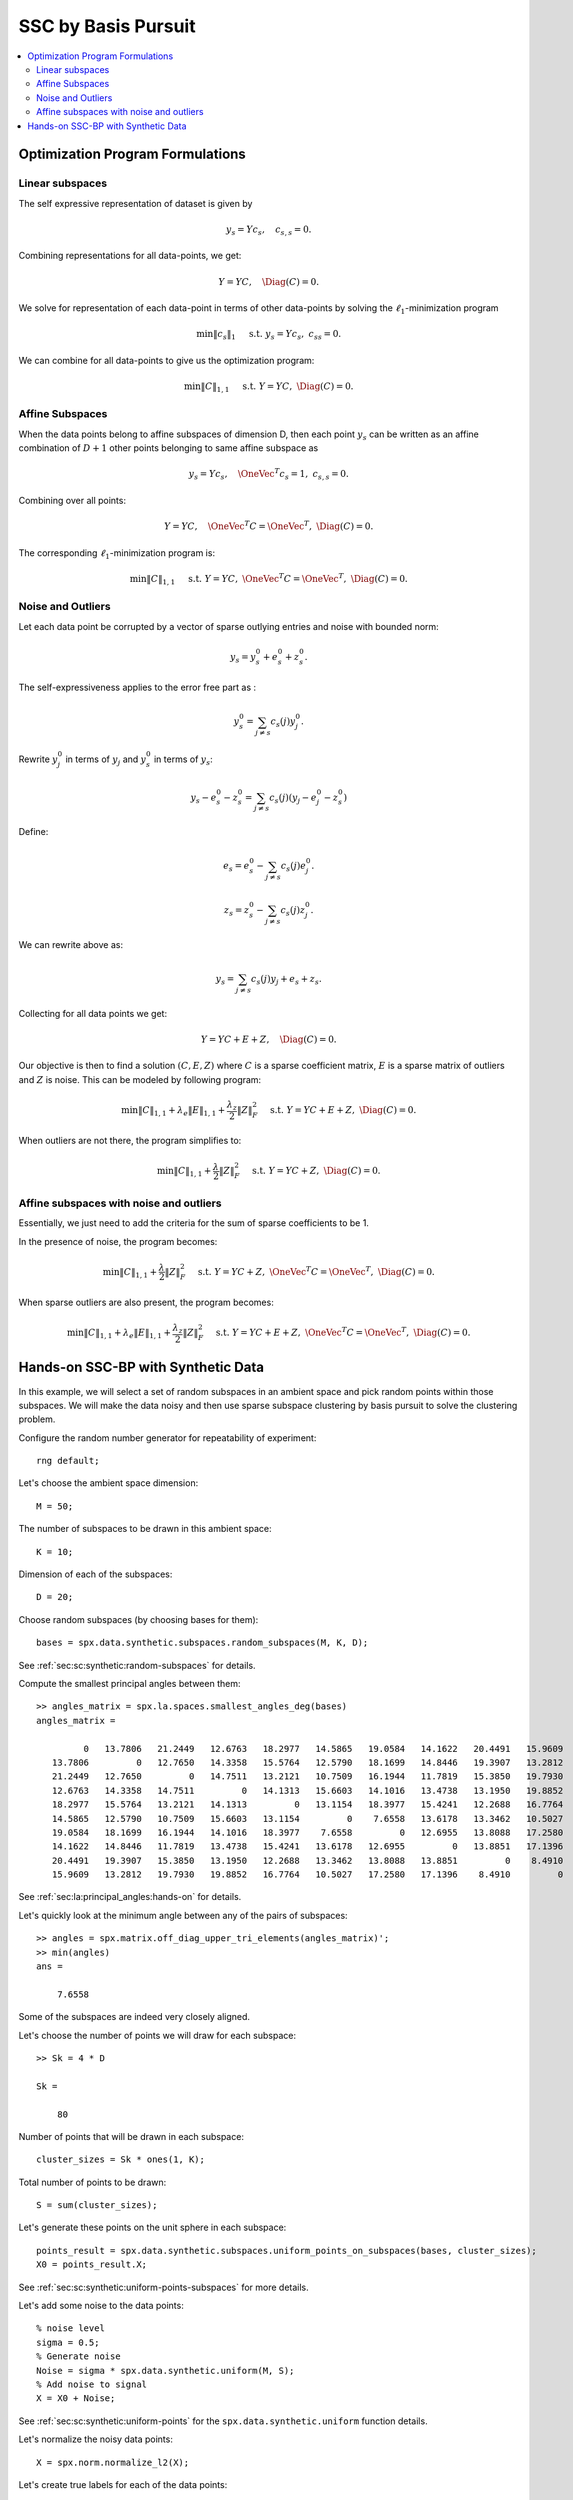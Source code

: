 .. _sec:sc:ssc:bp:

SSC by Basis Pursuit
============================

.. highlight:: matlab


.. contents::
    :local:


Optimization Program Formulations
------------------------------------------

Linear subspaces
''''''''''''''''''''''


The self expressive representation of dataset is given by

.. math::

    y_s = Y c_s, \quad c_{s,s} = 0.

Combining representations for all data-points, we get:

.. math::

    Y = Y C, \quad \Diag(C) = 0.


We solve for representation of each data-point in terms of
other data-points by solving the :math:`\ell_1`-minimization
program

.. math::
    \min \| c_s \|_1 \quad \text{ s.t. }  y_s = Y c_s, \; c_{ss} = 0. 


We can combine for all data-points to give us the optimization
program:

.. math::
    \min \| C \|_{1,1} \quad \text{ s.t. }  Y = Y C, \; \Diag(C) = 0. 

Affine Subspaces
'''''''''''''''''''''''

When the data points belong to affine subspaces of dimension
D, then each point :math:`y_s` can be written as an 
affine combination of :math:`D+1` other points belonging to
same affine subspace as 

.. math::

    y_s = Y c_s, \quad \OneVec^T c_s = 1, \; c_{s,s} = 0.  


Combining over all points:

.. math::

    Y = Y C, \quad \OneVec^T C = \OneVec^T, \; \Diag(C) = 0.


The corresponding :math:`\ell_1`-minimization program is:

.. math::

    \min \| C \|_{1,1} \quad \text{ s.t. }  Y = Y C, \; 
    \OneVec^T C = \OneVec^T, \; \Diag(C) = 0. 
    


Noise and Outliers
''''''''''''''''''''

Let each data point be corrupted by a vector of
sparse outlying entries and noise with bounded norm:

.. math::

    y_s = y_s^0 + e_s^0 + z_s^0.

The self-expressiveness applies to the error free part 
as :

.. math::

    y_s^0 = \sum_{j \neq s} c_s(j) y_j^0.


Rewrite :math:`y_j^0` in terms of :math:`y_j` and
:math:`y_s^0` in terms of :math:`y_s`:

.. math::

    y_s - e_s^0 - z_s^0 =  \sum_{j \neq s} c_s(j) (y_j - e_j^0 - z_s^0)


Define:

.. math::

    e_s = e_s^0 - \sum_{j \neq s}  c_s(j)  e_j^0.

.. math::

    z_s = z_s^0 - \sum_{j \neq s}  c_s(j)  z_j^0.

We can rewrite above as:

.. math::

    y_s = \sum_{j \neq s} c_s(j) y_j + e_s + z_s.

Collecting for all data points we get:

.. math::

    Y = Y C + E + Z, \quad \Diag(C) = 0. 

Our objective is then to find a solution 
:math:`(C, E, Z)` where :math:`C` is a sparse
coefficient matrix, :math:`E` is a sparse matrix
of outliers and :math:`Z` is noise. This can be
modeled by following program:

.. math::

    \min \| C \|_{1,1}  + \lambda_e \| E \|_{1,1} + \frac{\lambda_z}{2} \| Z \|_F^2 
    \quad \text{ s.t. }  Y = Y C + E + Z, \; 
    \Diag(C) = 0. 
    

When outliers are not there, the program simplifies to:

.. math::

    \min \| C \|_{1,1} + \frac{\lambda}{2} \| Z \|_F^2 
    \quad \text{ s.t. }  Y = Y C + Z, \; 
    \Diag(C) = 0. 


Affine subspaces with noise and outliers
''''''''''''''''''''''''''''''''''''''''''''''''

Essentially, we just need to add the criteria for the
sum of sparse coefficients to be 1.


In the presence of noise, the program becomes: 

.. math::

    \min \| C \|_{1,1} + \frac{\lambda}{2} \| Z \|_F^2 
    \quad \text{ s.t. }  Y = Y C + Z, \; 
    \OneVec^T C = \OneVec^T, \; \Diag(C) = 0. 


When sparse outliers are also present, the program becomes:

.. math::

    \min \| C \|_{1,1}  + \lambda_e \| E \|_{1,1} + \frac{\lambda_z}{2} \| Z \|_F^2 
    \quad \text{ s.t. }  Y = Y C + E + Z, \; 
    \OneVec^T C = \OneVec^T, \; \Diag(C) = 0. 

.. _sec:sc:ssc:bp:hands-on:

Hands-on SSC-BP with Synthetic Data
---------------------------------------

In this example, we will select a set of random subspaces
in an ambient space and pick random points within those
subspaces. We will make the data noisy and then
use sparse subspace clustering by basis pursuit to solve the
clustering problem.

Configure the random number generator for repeatability of experiment::

    rng default;


Let's choose the ambient space dimension::

    M = 50;

The number of subspaces to be drawn in this ambient space::

    K = 10;

Dimension of each of the subspaces::

    D = 20;


Choose random subspaces (by choosing bases for them)::

    bases = spx.data.synthetic.subspaces.random_subspaces(M, K, D);

See :ref:`sec:sc:synthetic:random-subspaces` for details.

Compute the smallest principal angles between them::

    >> angles_matrix = spx.la.spaces.smallest_angles_deg(bases)
    angles_matrix =

             0   13.7806   21.2449   12.6763   18.2977   14.5865   19.0584   14.1622   20.4491   15.9609
       13.7806         0   12.7650   14.3358   15.5764   12.5790   18.1699   14.8446   19.3907   13.2812
       21.2449   12.7650         0   14.7511   13.2121   10.7509   16.1944   11.7819   15.3850   19.7930
       12.6763   14.3358   14.7511         0   14.1313   15.6603   14.1016   13.4738   13.1950   19.8852
       18.2977   15.5764   13.2121   14.1313         0   13.1154   18.3977   15.4241   12.2688   16.7764
       14.5865   12.5790   10.7509   15.6603   13.1154         0    7.6558   13.6178   13.3462   10.5027
       19.0584   18.1699   16.1944   14.1016   18.3977    7.6558         0   12.6955   13.8088   17.2580
       14.1622   14.8446   11.7819   13.4738   15.4241   13.6178   12.6955         0   13.8851   17.1396
       20.4491   19.3907   15.3850   13.1950   12.2688   13.3462   13.8088   13.8851         0    8.4910
       15.9609   13.2812   19.7930   19.8852   16.7764   10.5027   17.2580   17.1396    8.4910         0

See :ref:`sec:la:principal_angles:hands-on` for details.

Let's quickly look at the minimum angle between any of the pairs
of subspaces::

    >> angles = spx.matrix.off_diag_upper_tri_elements(angles_matrix)';
    >> min(angles)
    ans =

        7.6558

Some of the subspaces are indeed very closely aligned.

Let's choose the number of points we will draw for each subspace::

    >> Sk = 4 * D

    Sk =

        80



Number of points that will be drawn in each subspace::

    cluster_sizes = Sk * ones(1, K);

Total number of points to be drawn::

    S = sum(cluster_sizes);

Let's generate these points on the unit sphere in each subspace::

    points_result = spx.data.synthetic.subspaces.uniform_points_on_subspaces(bases, cluster_sizes);
    X0 = points_result.X;

See :ref:`sec:sc:synthetic:uniform-points-subspaces` for more details.

Let's add some noise to the data points::

    % noise level
    sigma = 0.5;
    % Generate noise
    Noise = sigma * spx.data.synthetic.uniform(M, S);
    % Add noise to signal
    X = X0 + Noise;

See :ref:`sec:sc:synthetic:uniform-points` for
the ``spx.data.synthetic.uniform`` function details.

Let's normalize the noisy data points::

    X = spx.norm.normalize_l2(X); 


Let's create true labels for each of the data points::

    true_labels = spx.cluster.labels_from_cluster_sizes(cluster_sizes);

See :ref:`sec:clustering:utility-functions` for 
``labels_from_cluster_sizes`` function.

It is time to apply the sparse subspace clustering 
algorithm. There are following steps involved:

#. Compute the sparse representations using basis pursuit.
#. Convert the representations into a Graph adjacency matrix.
#. Apply spectral clustering on the adjacency matrix.

.. rubric:: Basis Pursuit based Representation Computation

Let's allocate storage for storing the representation 
of each point in terms of other points::

    Z = zeros(S, S);

Note that there are exactly S points and each has
to have a representation in terms of others. The
diagonal elements of Z must be zero since a data
point cannot participate in its own representation.

We will use CVX to construct the sparse representation
of each point in terms of other points using basis pursuit::

    start_time = tic;
    fprintf('Processing %d signals\n', S);
    for s=1:S
        fprintf('.');
        if (mod(s, 50) == 0)
            fprintf('\n');
        end
        x = X(:, s);
        cvx_begin
        % storage for  l1 solver
        variable z(S, 1);
        minimize norm(z, 1)
        subject to
        x == X*z;
        z(s) == 0;
        cvx_end
        Z(:, s)  = z;
    end
    elapsed_time  = toc(start_time);
    fprintf('\n Time spent: %.2f seconds\n', elapsed_time);


The constraint ``x == X*z`` is forcing each
data point to be represented in terms of other 
data points.

The constraint ``z(s) == 0`` ensures that a
data point cannot participate in its own
representation. In other words, the diagonal 
elements of the matrix Z are forced to be zero.

The output of this loop looks like::

    Processing 800 signals
    ..................................................
    ..................................................
    ..................................................
    ..................................................
    ..................................................
    ..................................................
    ..................................................
    ..................................................
    ..................................................
    ..................................................
    ..................................................
    ..................................................
    ..................................................
    ..................................................
    ..................................................
    ..................................................

     Time spent: 313.70 seconds

CVX based basis pursuit is indeed a slow algorithm.

.. rubric:: Graph adjacency matrix

The sparse representation matrix Z is not symmetric. 
Also, the sparse representation coefficients are not
always positive. 

We need to make it symmetric and positive so that
it can be used as an adjacency matrix of a graph::

    W = abs(Z) + abs(Z).';

.. rubric:: Spectral Clustering

See :ref:`clustering-handson-spectral-clustering` about
detailed intro to spectral clustering.

We can now apply spectral clustering on this matrix.
We will choose normalized symmetric spectral clustering::

    clustering_result = spx.cluster.spectral.simple.normalized_symmetric(W);


The labels assigned by the clustering algorithms::

    cluster_labels = clustering_result.labels;

.. rubric:: Performance of the Algorithm

Time to compare the clusterings and measure clustering
accuracy and error. We will use the Hungarian mapping
trick to map between original cluster labels and
estimated cluster labels by clustering algorithm::

    comparsion_result = spx.cluster.clustering_error_hungarian_mapping(cluster_labels, true_labels, K);


See :ref:`sec:clustering:clustering-error` for Hungarian 
mapping based clustering error.

The clustering accuracy and error::

    clustering_error_perc = comparsion_result.error_perc;
    clustering_acc_perc = 100 - comparsion_result.error_perc;

Let's print it::

    >> fprintf('\nclustering error: %0.2f %%, clustering accuracy: %0.2f %% \n'...
        , clustering_error_perc, clustering_acc_perc);
    clustering error: 7.00 %, clustering accuracy: 93.00 % 


We have achieved pretty good accuracy despite very closely
aligned subspaces and significant amount of noise.

.. rubric:: Subspace Preserving Representations 

Let's also get the subspace preserving representation 
statistics::

    spr_stats = spx.cluster.subspace.subspace_preservation_stats(Z, cluster_sizes);
    spr_error = spr_stats.spr_error;
    spr_flag = spr_stats.spr_flag;
    spr_perc = spr_stats.spr_perc;


See :ref:`sec:sc:ssc:performance_metrics` for more details.

Print it::

    >> fprintf('mean spr error: %0.2f, preserving : %0.2f %%\n', spr_stats.spr_error, spr_stats.spr_perc);
    mean spr error: 0.68, preserving : 0.00 %

Complete example code can be downloaded
:download:`here <demo_ssc_bp_random_subspaces.m>`.

.. disqus::


